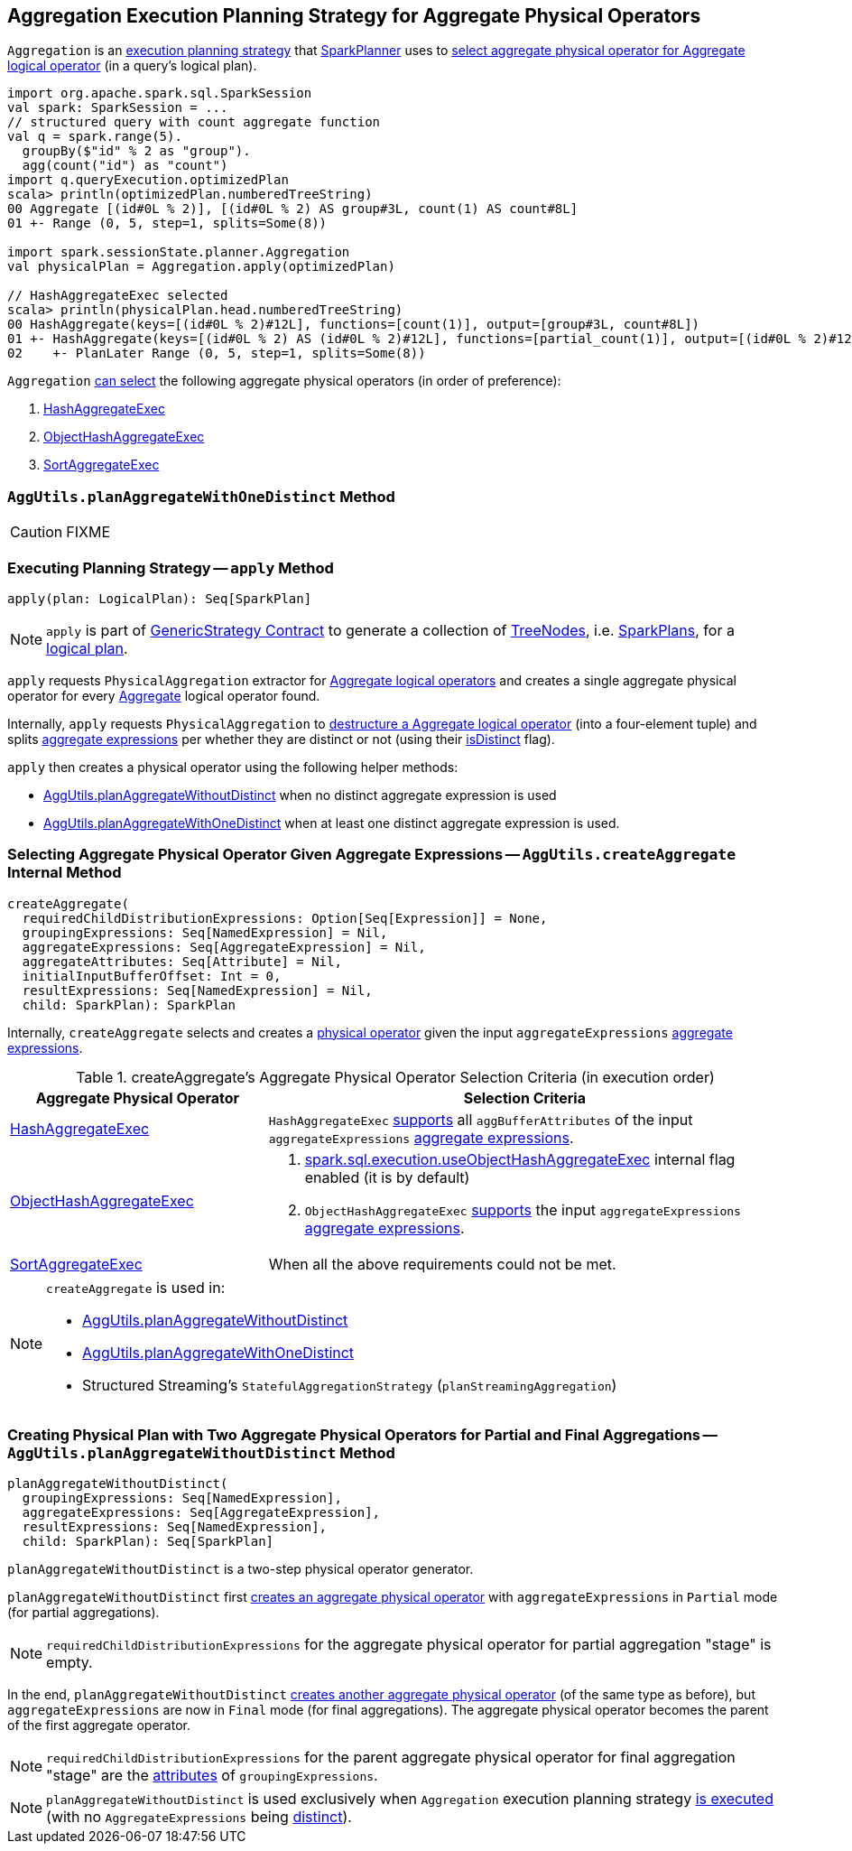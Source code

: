 == [[Aggregation]] Aggregation Execution Planning Strategy for Aggregate Physical Operators

`Aggregation` is an link:spark-sql-SparkStrategy.adoc[execution planning strategy] that link:spark-sql-SparkPlanner.adoc[SparkPlanner] uses to <<apply, select aggregate physical operator for Aggregate logical operator>> (in a query's logical plan).

[source, scala]
----
import org.apache.spark.sql.SparkSession
val spark: SparkSession = ...
// structured query with count aggregate function
val q = spark.range(5).
  groupBy($"id" % 2 as "group").
  agg(count("id") as "count")
import q.queryExecution.optimizedPlan
scala> println(optimizedPlan.numberedTreeString)
00 Aggregate [(id#0L % 2)], [(id#0L % 2) AS group#3L, count(1) AS count#8L]
01 +- Range (0, 5, step=1, splits=Some(8))

import spark.sessionState.planner.Aggregation
val physicalPlan = Aggregation.apply(optimizedPlan)

// HashAggregateExec selected
scala> println(physicalPlan.head.numberedTreeString)
00 HashAggregate(keys=[(id#0L % 2)#12L], functions=[count(1)], output=[group#3L, count#8L])
01 +- HashAggregate(keys=[(id#0L % 2) AS (id#0L % 2)#12L], functions=[partial_count(1)], output=[(id#0L % 2)#12L, count#14L])
02    +- PlanLater Range (0, 5, step=1, splits=Some(8))
----

[[aggregate-physical-operator-preference]]
`Aggregation` <<aggregate-physical-operator-selection-criteria, can select>> the following aggregate physical operators (in order of preference):

1. link:spark-sql-SparkPlan-HashAggregateExec.adoc[HashAggregateExec]

1. link:spark-sql-SparkPlan-ObjectHashAggregateExec.adoc[ObjectHashAggregateExec]

1. link:spark-sql-SparkPlan-SortAggregateExec.adoc[SortAggregateExec]

=== [[planAggregateWithOneDistinct]][[AggUtils-planAggregateWithOneDistinct]] `AggUtils.planAggregateWithOneDistinct` Method

CAUTION: FIXME

=== [[apply]] Executing Planning Strategy -- `apply` Method

[source, scala]
----
apply(plan: LogicalPlan): Seq[SparkPlan]
----

NOTE: `apply` is part of link:spark-sql-catalyst-GenericStrategy.adoc#apply[GenericStrategy Contract] to generate a collection of link:spark-sql-catalyst-TreeNode.adoc[TreeNodes], i.e. link:spark-sql-SparkPlan.adoc[SparkPlans], for a link:spark-sql-LogicalPlan.adoc[logical plan].

`apply` requests `PhysicalAggregation` extractor for link:spark-sql-PhysicalAggregation.adoc#unapply[Aggregate logical operators] and creates a single aggregate physical operator for every link:spark-sql-LogicalPlan-Aggregate.adoc[Aggregate] logical operator found.

Internally, `apply` requests `PhysicalAggregation` to link:spark-sql-PhysicalAggregation.adoc#unapply[destructure a Aggregate logical operator] (into a four-element tuple) and splits link:spark-sql-Expression-AggregateExpression.adoc[aggregate expressions] per whether they are distinct or not (using their link:spark-sql-Expression-AggregateExpression.adoc#isDistinct[isDistinct] flag).

`apply` then creates a physical operator using the following helper methods:

* <<AggUtils-planAggregateWithoutDistinct, AggUtils.planAggregateWithoutDistinct>> when no distinct aggregate expression is used

* <<AggUtils-planAggregateWithOneDistinct, AggUtils.planAggregateWithOneDistinct>> when at least one distinct aggregate expression is used.

=== [[AggUtils-createAggregate]] Selecting Aggregate Physical Operator Given Aggregate Expressions -- `AggUtils.createAggregate` Internal Method

[source, scala]
----
createAggregate(
  requiredChildDistributionExpressions: Option[Seq[Expression]] = None,
  groupingExpressions: Seq[NamedExpression] = Nil,
  aggregateExpressions: Seq[AggregateExpression] = Nil,
  aggregateAttributes: Seq[Attribute] = Nil,
  initialInputBufferOffset: Int = 0,
  resultExpressions: Seq[NamedExpression] = Nil,
  child: SparkPlan): SparkPlan
----

Internally, `createAggregate` selects and creates a link:spark-sql-SparkPlan.adoc[physical operator] given the input `aggregateExpressions` link:spark-sql-Expression-AggregateExpression.adoc[aggregate expressions].

[[aggregate-physical-operator-selection-criteria]]
.createAggregate's Aggregate Physical Operator Selection Criteria (in execution order)
[cols="1,2",options="header",width="100%"]
|===
| Aggregate Physical Operator
| Selection Criteria

| link:spark-sql-SparkPlan-HashAggregateExec.adoc[HashAggregateExec]
a| `HashAggregateExec` link:spark-sql-SparkPlan-HashAggregateExec.adoc#supportsAggregate[supports] all `aggBufferAttributes` of the input `aggregateExpressions` link:spark-sql-Expression-AggregateExpression.adoc[aggregate expressions].

| link:spark-sql-SparkPlan-ObjectHashAggregateExec.adoc[ObjectHashAggregateExec]
a|

1. link:spark-sql-properties.adoc#spark.sql.execution.useObjectHashAggregateExec[spark.sql.execution.useObjectHashAggregateExec] internal flag enabled (it is by default)

1. `ObjectHashAggregateExec` link:spark-sql-SparkPlan-ObjectHashAggregateExec.adoc#supportsAggregate[supports] the input `aggregateExpressions` link:spark-sql-Expression-AggregateExpression.adoc[aggregate expressions].

| link:spark-sql-SparkPlan-SortAggregateExec.adoc[SortAggregateExec]
| When all the above requirements could not be met.
|===

[NOTE]
====
`createAggregate` is used in:

* <<AggUtils-planAggregateWithoutDistinct, AggUtils.planAggregateWithoutDistinct>>

* <<AggUtils-planAggregateWithOneDistinct, AggUtils.planAggregateWithOneDistinct>>

* Structured Streaming's `StatefulAggregationStrategy` (`planStreamingAggregation`)
====

=== [[AggUtils]][[AggUtils-planAggregateWithoutDistinct]] Creating Physical Plan with Two Aggregate Physical Operators for Partial and Final Aggregations -- `AggUtils.planAggregateWithoutDistinct` Method

[source, scala]
----
planAggregateWithoutDistinct(
  groupingExpressions: Seq[NamedExpression],
  aggregateExpressions: Seq[AggregateExpression],
  resultExpressions: Seq[NamedExpression],
  child: SparkPlan): Seq[SparkPlan]
----

`planAggregateWithoutDistinct` is a two-step physical operator generator.

`planAggregateWithoutDistinct` first <<AggUtils-createAggregate, creates an aggregate physical operator>> with `aggregateExpressions` in `Partial` mode (for partial aggregations).

NOTE: `requiredChildDistributionExpressions` for the aggregate physical operator for partial aggregation "stage" is empty.

In the end, `planAggregateWithoutDistinct` <<AggUtils-createAggregate, creates another aggregate physical operator>> (of the same type as before), but `aggregateExpressions` are now in `Final` mode (for final aggregations). The aggregate physical operator becomes the parent of the first aggregate operator.

NOTE: `requiredChildDistributionExpressions` for the parent aggregate physical operator for final aggregation "stage" are the link:spark-sql-Expression-Attribute.adoc[attributes] of `groupingExpressions`.

NOTE: `planAggregateWithoutDistinct` is used exclusively when `Aggregation` execution planning strategy <<apply, is executed>> (with no `AggregateExpressions` being link:spark-sql-Expression-AggregateExpression.adoc#isDistinct[distinct]).
